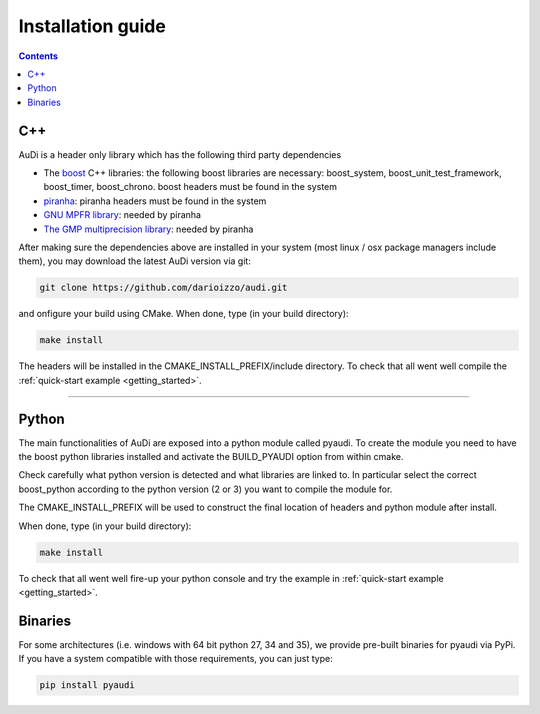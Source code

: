 .. _installationguide:


Installation guide
==================

.. contents::


C++
---

AuDi is a header only library which has the following third party dependencies

* The `boost <http://www.boost.org/>`_ C++ libraries: the following boost libraries are necessary: boost_system, boost_unit_test_framework, boost_timer, boost_chrono. boost headers must be found in the system
* `piranha <http://bluescarni.github.io/piranha/index.html>`_: piranha headers must be found in the system
* `GNU MPFR library <http://www.mpfr.org/>`_: needed by piranha
* `The GMP multiprecision library <https://gmplib.org/>`_: needed by piranha

After making sure the dependencies above are installed in your system (most linux / osx package managers include them), you may download the latest AuDi version via git:

.. code-block:: bash

   git clone https://github.com/darioizzo/audi.git

and onfigure your build using CMake. When done, type (in your build directory):

.. code-block:: bash

   make install

The headers will be installed in the CMAKE_INSTALL_PREFIX/include directory. To check that all went well compile the :ref:`quick-start example <getting_started>`.

-----------------------------------------------------------------------

Python
------

The main functionalities of AuDi are exposed into a python module called pyaudi. To create the module you need to have
the boost python libraries installed and activate the BUILD_PYAUDI option from within cmake.

Check carefully what python version is detected and what libraries are linked to. In particular select the correct boost_python
according to the python version (2 or 3) you want to compile the module for.

The CMAKE_INSTALL_PREFIX will be used to construct the final location of headers and python module after install.

When done, type (in your build directory):

.. code-block:: bash

   make install

To check that all went well fire-up your python console and try the example in :ref:`quick-start example <getting_started>`.

Binaries
--------

For some architectures (i.e. windows with 64 bit python 27, 34 and 35), we provide pre-built binaries for pyaudi via PyPi. If you have
a system compatible with those requirements, you can just type:

.. code-block:: bash

   pip install pyaudi
